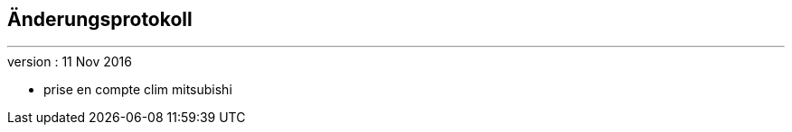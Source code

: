 :Date: $Date$
:Revision: $Id$
:docinfo:
:title:  changelog
:page-liquid:
:icons:
:imagesdir: ../images



== Änderungsprotokoll
'''

.version : 11 Nov 2016
* prise en compte clim mitsubishi

